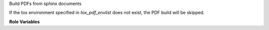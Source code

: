 Build PDFs from sphinx documents

If the tox environment specified in `tox_pdf_envlist`
does not exist, the PDF build will be skipped.

**Role Variables**

.. zuul:rolevar:: tox_pdf_envlist
   :default: pdf-docs

   The tox environment used for PDF doc build.

.. zuul:rolevar:: zuul_work_dir
   :default: {{ zuul.project.src_dir }}

   The location of the main working directory of the job.

